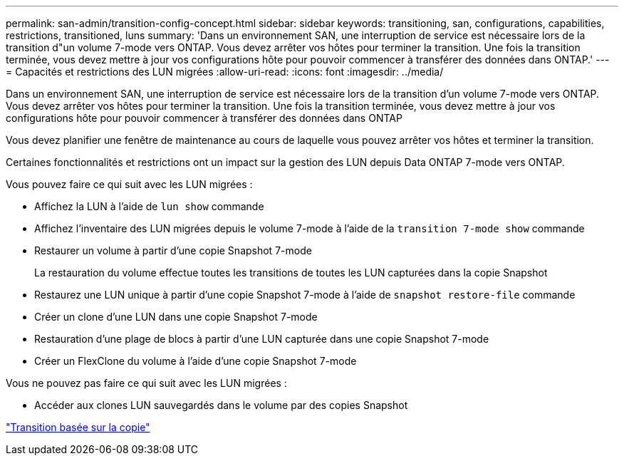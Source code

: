 ---
permalink: san-admin/transition-config-concept.html 
sidebar: sidebar 
keywords: transitioning, san, configurations, capabilities, restrictions, transitioned, luns 
summary: 'Dans un environnement SAN, une interruption de service est nécessaire lors de la transition d"un volume 7-mode vers ONTAP. Vous devez arrêter vos hôtes pour terminer la transition. Une fois la transition terminée, vous devez mettre à jour vos configurations hôte pour pouvoir commencer à transférer des données dans ONTAP.' 
---
= Capacités et restrictions des LUN migrées
:allow-uri-read: 
:icons: font
:imagesdir: ../media/


[role="lead"]
Dans un environnement SAN, une interruption de service est nécessaire lors de la transition d'un volume 7-mode vers ONTAP. Vous devez arrêter vos hôtes pour terminer la transition. Une fois la transition terminée, vous devez mettre à jour vos configurations hôte pour pouvoir commencer à transférer des données dans ONTAP

Vous devez planifier une fenêtre de maintenance au cours de laquelle vous pouvez arrêter vos hôtes et terminer la transition.

Certaines fonctionnalités et restrictions ont un impact sur la gestion des LUN depuis Data ONTAP 7-mode vers ONTAP.

Vous pouvez faire ce qui suit avec les LUN migrées :

* Affichez la LUN à l'aide de `lun show` commande
* Affichez l'inventaire des LUN migrées depuis le volume 7-mode à l'aide de la `transition 7-mode show` commande
* Restaurer un volume à partir d'une copie Snapshot 7-mode
+
La restauration du volume effectue toutes les transitions de toutes les LUN capturées dans la copie Snapshot

* Restaurez une LUN unique à partir d'une copie Snapshot 7-mode à l'aide de `snapshot restore-file` commande
* Créer un clone d'une LUN dans une copie Snapshot 7-mode
* Restauration d'une plage de blocs à partir d'une LUN capturée dans une copie Snapshot 7-mode
* Créer un FlexClone du volume à l'aide d'une copie Snapshot 7-mode


Vous ne pouvez pas faire ce qui suit avec les LUN migrées :

* Accéder aux clones LUN sauvegardés dans le volume par des copies Snapshot


link:https://docs.netapp.com/us-en/ontap-7mode-transition/copy-based/index.html["Transition basée sur la copie"]
